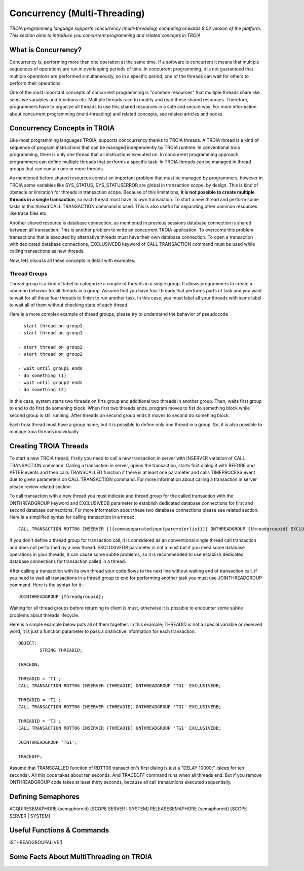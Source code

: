 

=============================
Concurrency (Multi-Threading)
=============================

*TROIA programming language supports concurrency (multi-threading) computing onwards 8.02 version of the platform. This section aims to introduce you concurrent programming and related concepts in TROIA*


What is Concurrency?
-----------------------------

Concurrency is, performing more than one operation at the same time. If a software is concurrent it means that multiple sequences of operations are run in overlapping periods of time. In concurrent programming, it is not guaranteed that multiple operations are performed simultaneously, so in a specific period, one of the threads can wait for others to perform their operations. 

One of the most important concepts of concurrent programming is "common resources" that multiple threads share like sensitive variables and functions etc. Multiple threads race to modify and read these shared resources. Therefore, programmers have to organize all threads to use this shared resources in a safe and secure way. For more information about concurrent programming (multi-threading) and related concepts, see related articles and books.


Concurrency Concepts in TROIA
-----------------------------

Like most programming languages TROIA, supports conccurrency thanks to TROIA threads. A TROIA thread is a kind of sequence of program instructions that can be managed independently by TROIA runtime. In conventional 
troia programming, there is only one thread that all instructions executed on. In concurrent programming approach, programmers can define  multiple threads that performs a specific task. In TROIA threads can be managed in thread groups that can contain one or more threads.

As mentioned before shared resources consist an important problem that must be managed by programmers, however in TROIA some variables like SYS_STATUS, SYS_STATUSERROR are global in transaction scope, by design. This is kind of obstacle or limitation for threads in transaction scope. Because of this limitations, **it is not possible to create multiple threads in a single transaction**, so each thread must have its own transaction. To start a new thread and perform some tasks in this thread CALL TRANSACTION command is used. This is also useful for separating other common resources like trace files etc.

Another shared resource is database connection, as mentioned in previous sessions database connection is shared between all transaction. This is another problem to write an concurrent TROIA application. To overcome this problem transactions that is executed by alternative threads must have their own database connection. To open a transaction with dedicated database connections, EXCLUSIVEDB keyword of CALL TRANSACTION command must be used while calling transactions as new threads.

Now, lets discuss all these concepts in detail with examples.


Thread Groups
=============

Thread group is a kind of label to categorize a couple of threads in a single group. It allows programmers to create a common behavior for all threads in a group. Assume that you have four threads that performs parts of task and you want to wait for all these four threads to finish to run another task. In this case, you must label all your threads with same label to wait all of them without checking state of each thread. 


Here is a more complex example of thread groups, please try to understand the behavior of pseudocode

::

    - start thread on group1
    - start thread on group1

    - start thread on group2
    - start thread on group2

    - wait until group1 ends
    - do something (1)
    - wait until group2 ends
    - do something (2)

In this case, system starts two threads on firts group and additional two threads in another group. Then, waits first group to end to do first do somehing block. When first two threads ends, program moves to fist do something block while second group is still running. After threads on second group ends it moves to second do somehing block.


Each troia thread must have a group name, but it is possible to define only one thread in a group. So, it is also possible to manage troia threads individually.


Creating TROIA Threads
----------------------


To start a new TROIA thread, firstly you need to call a new transaction in server with INSERVER variation of CALL TRANSACTION command. Calling a transaction in server, opens the transaction, starts first dialog it with BEFORE and AFTER events and then calls TRANSCALLED function if there is at least one parameter and calls TIMEPROCESS event due to given parameters on CALL TRANSACTION command. For more information about calling a transaction in server please review related section.

To call transaction with a new thread you must indicate and thread group for the called transaction with the ONTHREADGROUP keyword and EXCLUSIVEDB parameter to establish dedicated database connections for first and second database connections. For more information about these two database connections please see related section. Here is a simplified syntax for calling transaction in a thread.

::


	CALL TRANSACTION RDTT06 INSERVER [({commaseparatedinputparemeterlist})] ONTHREADGROUP {threadgroupid} EXCLUSIVEDB;
	

If you don't define a thread group for transaction call, it is considered as an conventional single thread call transaction and does not performed by a  new thread. EXCLUSIVEDB parameter is not a must but if you need some database operations in your threads, it can cause some subtle problems, so it is recommended to use establish dedicated database connections for transaction called in a thread.



After calling a transaction with its own thread your code flows to the next line without waiting end of transaction call, if you need to wait all transactions in a thread group to end for performing another task you must use JOINTHREADGROUP command. Here is the syntax for it:


::

	JOINTHREADGROUP {threadgroupid};
	
Waiting for all thread groups before returning to client is must, otherwise it is possible to encounter some subtle problems about threads lifecycle.


Here is a simple example below puts all of them together. In this example; THREADID is not a special variable or reserved word, it is just a function parameter to pass a distinctive information for each transaction.


::


	OBJECT:
		STRING THREADID;

	TRACEON;
	
	THREADID = 'T1';
	CALL TRANSACTION RDTT06 INSERVER (THREADID) ONTHREADGROUP 'TG1' EXCLUSIVEDB;
	
	THREADID = 'T2';
	CALL TRANSACTION RDTT06 INSERVER (THREADID) ONTHREADGROUP 'TG1' EXCLUSIVEDB;
	
	THREADID = 'T3';
	CALL TRANSACTION RDTT06 INSERVER (THREADID) ONTHREADGROUP 'TG1' EXCLUSIVEDB;

	JOINTHREADGROUP 'TG1';

	TRACEOFF;


Assume that TRANSCALLED function of RDTT06 transaction's first dialog is just a "DELAY 10000;" (sleep for ten seconds). All this code takes about ten seconds. And TRACEOFF command runs when all threads end. But if you remove ONTHREADGROUP code takes at least thirty seconds, because all call transactions executed sequentially.
	


Defining Semaphores
-------------------


ACQUIRESEMAPHORE {semaphoreid} [SCOPE SERVER | SYSTEM]
RELEASESEMAPHORE {semaphoreid} [SCOPE SERVER | SYSTEM]



Useful Functions & Commands
---------------------------

ISTHREADGROUPALIVE()


Some Facts About MultiThreading on TROIA
----------------------------------------



